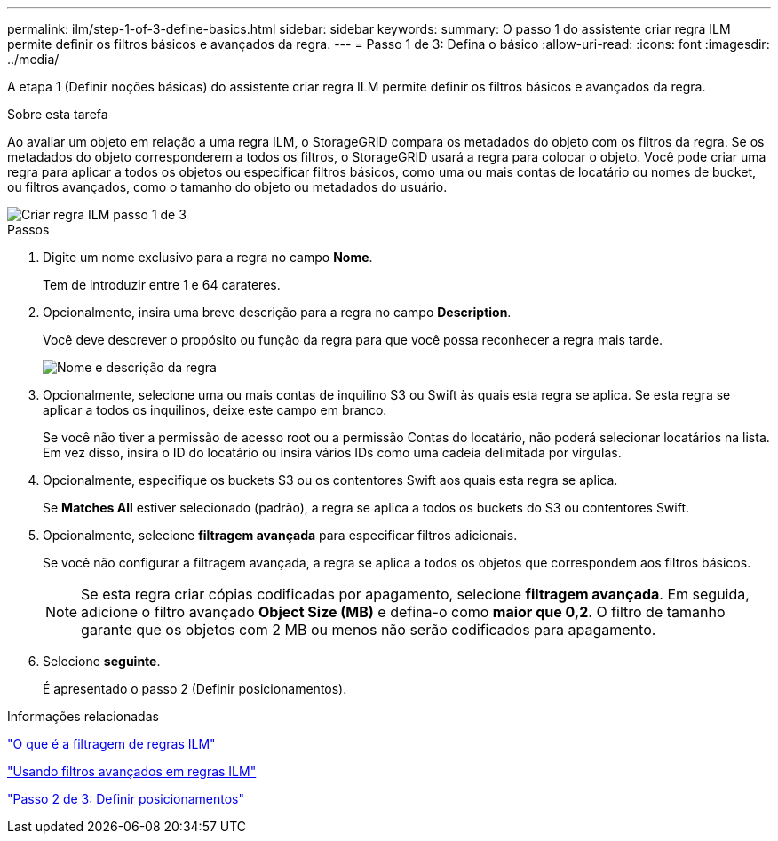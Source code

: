 ---
permalink: ilm/step-1-of-3-define-basics.html 
sidebar: sidebar 
keywords:  
summary: O passo 1 do assistente criar regra ILM permite definir os filtros básicos e avançados da regra. 
---
= Passo 1 de 3: Defina o básico
:allow-uri-read: 
:icons: font
:imagesdir: ../media/


[role="lead"]
A etapa 1 (Definir noções básicas) do assistente criar regra ILM permite definir os filtros básicos e avançados da regra.

.Sobre esta tarefa
Ao avaliar um objeto em relação a uma regra ILM, o StorageGRID compara os metadados do objeto com os filtros da regra. Se os metadados do objeto corresponderem a todos os filtros, o StorageGRID usará a regra para colocar o objeto. Você pode criar uma regra para aplicar a todos os objetos ou especificar filtros básicos, como uma ou mais contas de locatário ou nomes de bucket, ou filtros avançados, como o tamanho do objeto ou metadados do usuário.

image::../media/ilm_create_ilm_rule_wizard_1.png[Criar regra ILM passo 1 de 3]

.Passos
. Digite um nome exclusivo para a regra no campo *Nome*.
+
Tem de introduzir entre 1 e 64 carateres.

. Opcionalmente, insira uma breve descrição para a regra no campo *Description*.
+
Você deve descrever o propósito ou função da regra para que você possa reconhecer a regra mais tarde.

+
image::../media/ilm_rule_wizard_name_description.gif[Nome e descrição da regra]

. Opcionalmente, selecione uma ou mais contas de inquilino S3 ou Swift às quais esta regra se aplica. Se esta regra se aplicar a todos os inquilinos, deixe este campo em branco.
+
Se você não tiver a permissão de acesso root ou a permissão Contas do locatário, não poderá selecionar locatários na lista. Em vez disso, insira o ID do locatário ou insira vários IDs como uma cadeia delimitada por vírgulas.

. Opcionalmente, especifique os buckets S3 ou os contentores Swift aos quais esta regra se aplica.
+
Se *Matches All* estiver selecionado (padrão), a regra se aplica a todos os buckets do S3 ou contentores Swift.

. Opcionalmente, selecione *filtragem avançada* para especificar filtros adicionais.
+
Se você não configurar a filtragem avançada, a regra se aplica a todos os objetos que correspondem aos filtros básicos.

+

NOTE: Se esta regra criar cópias codificadas por apagamento, selecione *filtragem avançada*. Em seguida, adicione o filtro avançado *Object Size (MB)* e defina-o como *maior que 0,2*. O filtro de tamanho garante que os objetos com 2 MB ou menos não serão codificados para apagamento.

. Selecione *seguinte*.
+
É apresentado o passo 2 (Definir posicionamentos).



.Informações relacionadas
link:what-ilm-rule-filtering-is.html["O que é a filtragem de regras ILM"]

link:using-advanced-filters-in-ilm-rules.html["Usando filtros avançados em regras ILM"]

link:step-2-of-3-define-placements.html["Passo 2 de 3: Definir posicionamentos"]
